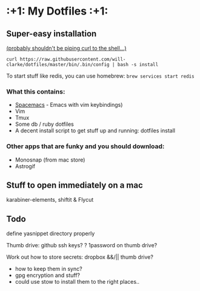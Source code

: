 * :+1: My Dotfiles :+1:

** Super-easy installation
   [[http://curlpipesh.tumblr.com/][(probably shouldn't be piping curl to the shell...)]]

    ~curl https://raw.githubusercontent.com/will-clarke/dotfiles/master/bin/.bin/config | bash -s install~


To start stuff like redis, you can use homebrew:
~brew services start redis~

*** What this contains:

- [[https://github.com/syl20bnr/spacemacs][Spacemacs]] - Emacs with vim keybindings)
- Vim
- Tmux
- Some db / ruby dotfiles
- A decent install script to get stuff up and running:
  dotfiles install

*** Other apps that are funky and you should download:
- Monosnap (from mac store)
- Astrogif

** Stuff to open immediately on a mac
karabiner-elements, shiftit & Flycut

** Todo
define yasnippet directory properly

Thumb drive: github ssh keys?
    ? 1password on thumb drive?


Work out how to store secrets: dropbox &&/|| thumb drive?
 - how to keep them in sync?
 - gpg encryption and stuff?
 - could use stow to install them to the right places..
